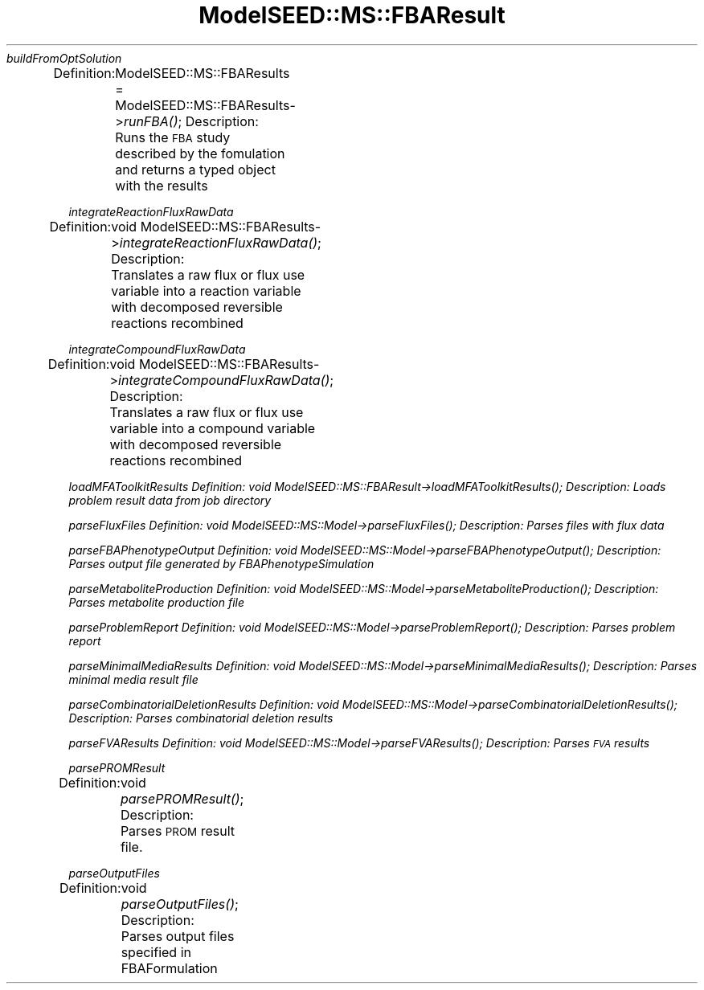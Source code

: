 .\" Automatically generated by Pod::Man 2.27 (Pod::Simple 3.28)
.\"
.\" Standard preamble:
.\" ========================================================================
.de Sp \" Vertical space (when we can't use .PP)
.if t .sp .5v
.if n .sp
..
.de Vb \" Begin verbatim text
.ft CW
.nf
.ne \\$1
..
.de Ve \" End verbatim text
.ft R
.fi
..
.\" Set up some character translations and predefined strings.  \*(-- will
.\" give an unbreakable dash, \*(PI will give pi, \*(L" will give a left
.\" double quote, and \*(R" will give a right double quote.  \*(C+ will
.\" give a nicer C++.  Capital omega is used to do unbreakable dashes and
.\" therefore won't be available.  \*(C` and \*(C' expand to `' in nroff,
.\" nothing in troff, for use with C<>.
.tr \(*W-
.ds C+ C\v'-.1v'\h'-1p'\s-2+\h'-1p'+\s0\v'.1v'\h'-1p'
.ie n \{\
.    ds -- \(*W-
.    ds PI pi
.    if (\n(.H=4u)&(1m=24u) .ds -- \(*W\h'-12u'\(*W\h'-12u'-\" diablo 10 pitch
.    if (\n(.H=4u)&(1m=20u) .ds -- \(*W\h'-12u'\(*W\h'-8u'-\"  diablo 12 pitch
.    ds L" ""
.    ds R" ""
.    ds C` ""
.    ds C' ""
'br\}
.el\{\
.    ds -- \|\(em\|
.    ds PI \(*p
.    ds L" ``
.    ds R" ''
.    ds C`
.    ds C'
'br\}
.\"
.\" Escape single quotes in literal strings from groff's Unicode transform.
.ie \n(.g .ds Aq \(aq
.el       .ds Aq '
.\"
.\" If the F register is turned on, we'll generate index entries on stderr for
.\" titles (.TH), headers (.SH), subsections (.SS), items (.Ip), and index
.\" entries marked with X<> in POD.  Of course, you'll have to process the
.\" output yourself in some meaningful fashion.
.\"
.\" Avoid warning from groff about undefined register 'F'.
.de IX
..
.nr rF 0
.if \n(.g .if rF .nr rF 1
.if (\n(rF:(\n(.g==0)) \{
.    if \nF \{
.        de IX
.        tm Index:\\$1\t\\n%\t"\\$2"
..
.        if !\nF==2 \{
.            nr % 0
.            nr F 2
.        \}
.    \}
.\}
.rr rF
.\"
.\" Accent mark definitions (@(#)ms.acc 1.5 88/02/08 SMI; from UCB 4.2).
.\" Fear.  Run.  Save yourself.  No user-serviceable parts.
.    \" fudge factors for nroff and troff
.if n \{\
.    ds #H 0
.    ds #V .8m
.    ds #F .3m
.    ds #[ \f1
.    ds #] \fP
.\}
.if t \{\
.    ds #H ((1u-(\\\\n(.fu%2u))*.13m)
.    ds #V .6m
.    ds #F 0
.    ds #[ \&
.    ds #] \&
.\}
.    \" simple accents for nroff and troff
.if n \{\
.    ds ' \&
.    ds ` \&
.    ds ^ \&
.    ds , \&
.    ds ~ ~
.    ds /
.\}
.if t \{\
.    ds ' \\k:\h'-(\\n(.wu*8/10-\*(#H)'\'\h"|\\n:u"
.    ds ` \\k:\h'-(\\n(.wu*8/10-\*(#H)'\`\h'|\\n:u'
.    ds ^ \\k:\h'-(\\n(.wu*10/11-\*(#H)'^\h'|\\n:u'
.    ds , \\k:\h'-(\\n(.wu*8/10)',\h'|\\n:u'
.    ds ~ \\k:\h'-(\\n(.wu-\*(#H-.1m)'~\h'|\\n:u'
.    ds / \\k:\h'-(\\n(.wu*8/10-\*(#H)'\z\(sl\h'|\\n:u'
.\}
.    \" troff and (daisy-wheel) nroff accents
.ds : \\k:\h'-(\\n(.wu*8/10-\*(#H+.1m+\*(#F)'\v'-\*(#V'\z.\h'.2m+\*(#F'.\h'|\\n:u'\v'\*(#V'
.ds 8 \h'\*(#H'\(*b\h'-\*(#H'
.ds o \\k:\h'-(\\n(.wu+\w'\(de'u-\*(#H)/2u'\v'-.3n'\*(#[\z\(de\v'.3n'\h'|\\n:u'\*(#]
.ds d- \h'\*(#H'\(pd\h'-\w'~'u'\v'-.25m'\f2\(hy\fP\v'.25m'\h'-\*(#H'
.ds D- D\\k:\h'-\w'D'u'\v'-.11m'\z\(hy\v'.11m'\h'|\\n:u'
.ds th \*(#[\v'.3m'\s+1I\s-1\v'-.3m'\h'-(\w'I'u*2/3)'\s-1o\s+1\*(#]
.ds Th \*(#[\s+2I\s-2\h'-\w'I'u*3/5'\v'-.3m'o\v'.3m'\*(#]
.ds ae a\h'-(\w'a'u*4/10)'e
.ds Ae A\h'-(\w'A'u*4/10)'E
.    \" corrections for vroff
.if v .ds ~ \\k:\h'-(\\n(.wu*9/10-\*(#H)'\s-2\u~\d\s+2\h'|\\n:u'
.if v .ds ^ \\k:\h'-(\\n(.wu*10/11-\*(#H)'\v'-.4m'^\v'.4m'\h'|\\n:u'
.    \" for low resolution devices (crt and lpr)
.if \n(.H>23 .if \n(.V>19 \
\{\
.    ds : e
.    ds 8 ss
.    ds o a
.    ds d- d\h'-1'\(ga
.    ds D- D\h'-1'\(hy
.    ds th \o'bp'
.    ds Th \o'LP'
.    ds ae ae
.    ds Ae AE
.\}
.rm #[ #] #H #V #F C
.\" ========================================================================
.\"
.IX Title "ModelSEED::MS::FBAResult 3pm"
.TH ModelSEED::MS::FBAResult 3pm "2015-09-03" "perl v5.18.2" "User Contributed Perl Documentation"
.\" For nroff, turn off justification.  Always turn off hyphenation; it makes
.\" way too many mistakes in technical documents.
.if n .ad l
.nh
\fIbuildFromOptSolution\fR
.IX Subsection "buildFromOptSolution"
.PP
Definition:
	ModelSEED::MS::FBAResults = ModelSEED::MS::FBAResults\->\fIrunFBA()\fR;
Description:
	Runs the \s-1FBA\s0 study described by the fomulation and returns a typed object with the results
.PP
\fIintegrateReactionFluxRawData\fR
.IX Subsection "integrateReactionFluxRawData"
.PP
Definition:
	void ModelSEED::MS::FBAResults\->\fIintegrateReactionFluxRawData()\fR;
Description:
	Translates a raw flux or flux use variable into a reaction variable with decomposed reversible reactions recombined
.PP
\fIintegrateCompoundFluxRawData\fR
.IX Subsection "integrateCompoundFluxRawData"
.PP
Definition:
	void ModelSEED::MS::FBAResults\->\fIintegrateCompoundFluxRawData()\fR;
Description:
	Translates a raw flux or flux use variable into a compound variable with decomposed reversible reactions recombined
.PP
\fIloadMFAToolkitResults Definition: void ModelSEED::MS::FBAResult\->\fIloadMFAToolkitResults()\fI; Description: Loads problem result data from job directory\fR
.IX Subsection "loadMFAToolkitResults Definition: void ModelSEED::MS::FBAResult->loadMFAToolkitResults(); Description: Loads problem result data from job directory"
.PP
\fIparseFluxFiles Definition: void ModelSEED::MS::Model\->\fIparseFluxFiles()\fI; Description: Parses files with flux data\fR
.IX Subsection "parseFluxFiles Definition: void ModelSEED::MS::Model->parseFluxFiles(); Description: Parses files with flux data"
.PP
\fIparseFBAPhenotypeOutput Definition: void ModelSEED::MS::Model\->\fIparseFBAPhenotypeOutput()\fI; Description: Parses output file generated by FBAPhenotypeSimulation\fR
.IX Subsection "parseFBAPhenotypeOutput Definition: void ModelSEED::MS::Model->parseFBAPhenotypeOutput(); Description: Parses output file generated by FBAPhenotypeSimulation"
.PP
\fIparseMetaboliteProduction Definition: void ModelSEED::MS::Model\->\fIparseMetaboliteProduction()\fI; Description: Parses metabolite production file\fR
.IX Subsection "parseMetaboliteProduction Definition: void ModelSEED::MS::Model->parseMetaboliteProduction(); Description: Parses metabolite production file"
.PP
\fIparseProblemReport Definition: void ModelSEED::MS::Model\->\fIparseProblemReport()\fI; Description: Parses problem report\fR
.IX Subsection "parseProblemReport Definition: void ModelSEED::MS::Model->parseProblemReport(); Description: Parses problem report"
.PP
\fIparseMinimalMediaResults Definition: void ModelSEED::MS::Model\->\fIparseMinimalMediaResults()\fI; Description: Parses minimal media result file\fR
.IX Subsection "parseMinimalMediaResults Definition: void ModelSEED::MS::Model->parseMinimalMediaResults(); Description: Parses minimal media result file"
.PP
\fIparseCombinatorialDeletionResults Definition: void ModelSEED::MS::Model\->\fIparseCombinatorialDeletionResults()\fI; Description: Parses combinatorial deletion results\fR
.IX Subsection "parseCombinatorialDeletionResults Definition: void ModelSEED::MS::Model->parseCombinatorialDeletionResults(); Description: Parses combinatorial deletion results"
.PP
\fIparseFVAResults Definition: void ModelSEED::MS::Model\->\fIparseFVAResults()\fI; Description: Parses \s-1FVA\s0 results\fR
.IX Subsection "parseFVAResults Definition: void ModelSEED::MS::Model->parseFVAResults(); Description: Parses FVA results"
.PP
\fIparsePROMResult\fR
.IX Subsection "parsePROMResult"
.PP
Definition:
	void \fIparsePROMResult()\fR;
Description:
	Parses \s-1PROM\s0 result file.
.PP
\fIparseOutputFiles\fR
.IX Subsection "parseOutputFiles"
.PP
Definition:
	void \fIparseOutputFiles()\fR;
Description:
	Parses output files specified in FBAFormulation

